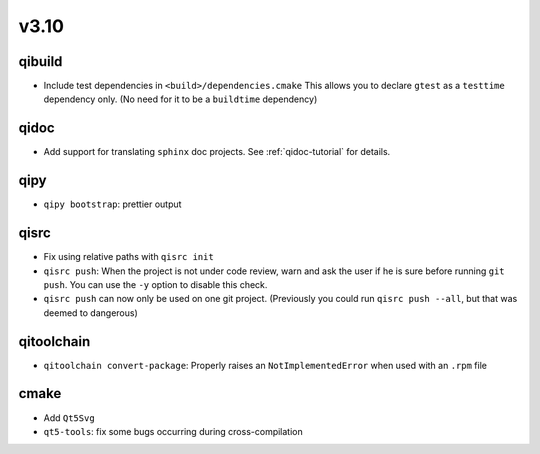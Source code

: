 v3.10
======
qibuild
--------

* Include test dependencies in ``<build>/dependencies.cmake``
  This allows you to declare ``gtest`` as a ``testtime`` dependency only.
  (No need for it to be a ``buildtime`` dependency)

qidoc
-----

* Add support for translating ``sphinx`` doc projects. See :ref:`qidoc-tutorial`
  for details.

qipy
-----

* ``qipy bootstrap``: prettier output

qisrc
-----

* Fix using relative paths with ``qisrc init``
* ``qisrc push``: When the project is not under code review,
  warn and ask the user if he is sure before running ``git push``.
  You can use the ``-y`` option to disable this check.
* ``qisrc push`` can now only be used on one git project.
  (Previously you could run ``qisrc push --all``, but that was
  deemed to dangerous)

qitoolchain
-----------

* ``qitoolchain convert-package``: Properly raises an ``NotImplementedError``
  when used with an ``.rpm`` file

cmake
-----

* Add ``Qt5Svg``
* ``qt5-tools``: fix some bugs occurring during cross-compilation
